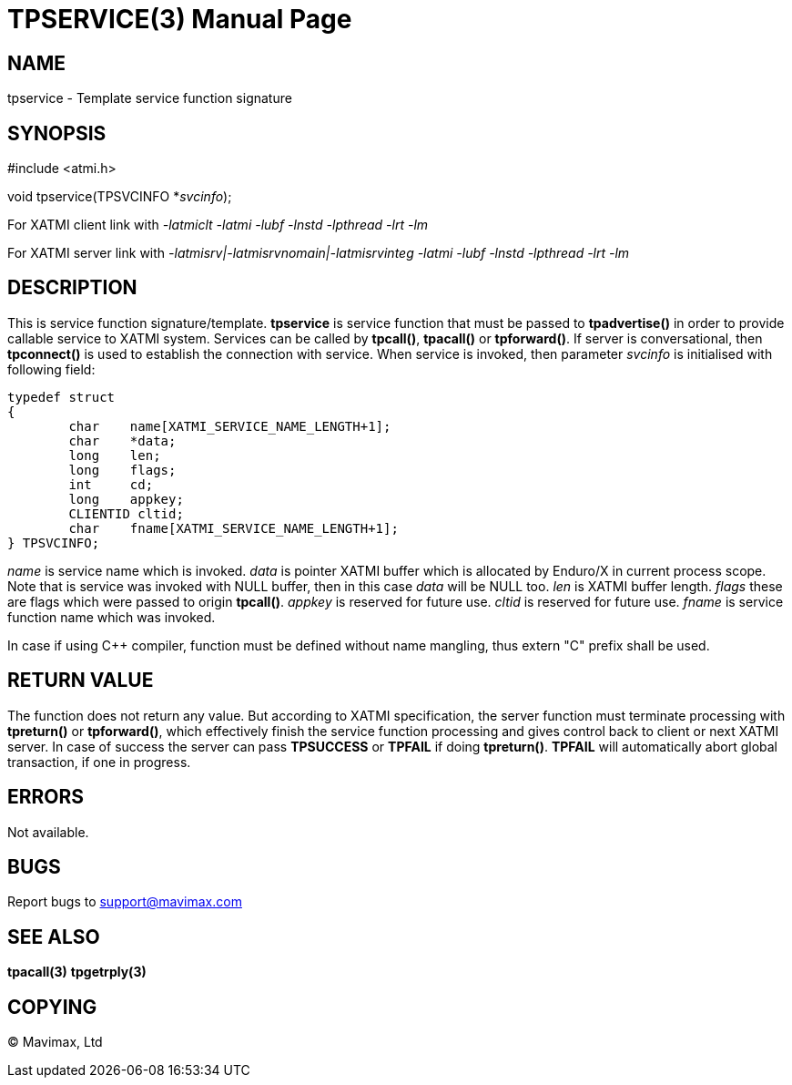 TPSERVICE(3)
============
:doctype: manpage


NAME
----
tpservice - Template service function signature


SYNOPSIS
--------
#include <atmi.h>

void tpservice(TPSVCINFO *'svcinfo');


For XATMI client link with '-latmiclt -latmi -lubf -lnstd -lpthread -lrt -lm'

For XATMI server link with '-latmisrv|-latmisrvnomain|-latmisrvinteg -latmi -lubf -lnstd -lpthread -lrt -lm'

DESCRIPTION
-----------
This is service function signature/template. *tpservice* is service function 
that must be passed to *tpadvertise()* in order to provide callable service to 
XATMI system. Services can be called by *tpcall()*, *tpacall()* or *tpforward()*.
If server is conversational, then *tpconnect()* is used to establish the 
connection with service. When service is invoked, then parameter 'svcinfo' is 
initialised with following field:

---------------------------------------------------------------------

typedef struct
{
        char    name[XATMI_SERVICE_NAME_LENGTH+1];
        char    *data;
        long    len;
        long    flags;
        int     cd;
        long    appkey;
        CLIENTID cltid;
        char    fname[XATMI_SERVICE_NAME_LENGTH+1];
} TPSVCINFO;

---------------------------------------------------------------------

'name' is service name which is invoked. 'data' is pointer XATMI buffer which 
is allocated by Enduro/X in current process scope. Note that is service was invoked
 with NULL buffer, then in this case 'data' will be NULL too. 'len' is XATMI buffer
 length. 'flags' these are flags which were passed to origin *tpcall()*. 
'appkey' is reserved for future use.  'cltid'  is reserved for future use. 
'fname' is service function name which was invoked.

In case if using C++ compiler, function must be defined without name mangling,
thus extern "C" prefix shall be used.

RETURN VALUE
------------
The function does not return any value. But according to XATMI specification, 
the server function must terminate processing with *tpreturn()* or *tpforward()*,
 which effectively finish the service function processing and gives control 
back to client or next XATMI server. In case of success the server can pass 
*TPSUCCESS* or *TPFAIL* if doing *tpreturn()*. *TPFAIL* will automatically 
abort global transaction, if one in progress.


ERRORS
------
Not available.

BUGS
----
Report bugs to support@mavimax.com

SEE ALSO
--------
*tpacall(3)* *tpgetrply(3)*

COPYING
-------
(C) Mavimax, Ltd

